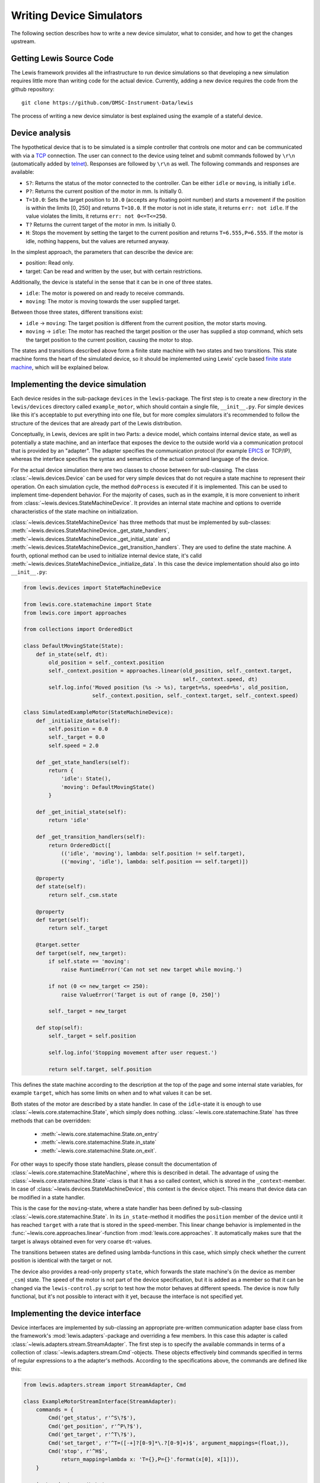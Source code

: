Writing Device Simulators
=========================

The following section describes how to write a new device simulator, what to 
consider, and how to get the changes upstream.

Getting Lewis Source Code
~~~~~~~~~~~~~~~~~~~~~~~~~

The Lewis framework provides all the infrastructure to run device
simulations so that developing a new simulation requires little more
than writing code for the actual device. Currently, adding a new device
requires the code from the github repository:

::

    git clone https://github.com/DMSC-Instrument-Data/lewis

The process of writing a new device simulator is best explained using
the example of a stateful device.

Device analysis
~~~~~~~~~~~~~~~

The hypothetical device that is to be simulated is a simple controller
that controls one motor and can be communicated with via a
`TCP <https://en.wikipedia.org/wiki/Transmission_Control_Protocol>`__
connection. The user can connect to the device using telnet and submit
commands followed by ``\r\n`` (automatically added by
`telnet <https://linux.die.net/man/1/telnet>`__). Responses are followed
by ``\r\n`` as well. The following commands and responses are available:

-  ``S?``: Returns the status of the motor connected to the controller.
   Can be either ``idle`` or ``moving``, is initially ``idle``.
-  ``P?``: Returns the current position of the motor in mm. Is initially
   0.
-  ``T=10.0``: Sets the target position to ``10.0`` (accepts any
   floating point number) and starts a movement if the position is
   within the limits [0, 250] and returns ``T=10.0``. If the motor is
   not in idle state, it returns ``err: not idle``. If the value
   violates the limits, it returns ``err: not 0<=T<=250``.
-  ``T?`` Returns the current target of the motor in mm. Is initially 0.
-  ``H``: Stops the movement by setting the target to the current
   position and returns ``T=6.555,P=6.555``. If the motor is idle,
   nothing happens, but the values are returned anyway.

In the simplest approach, the parameters that can describe the device
are:

-  position: Read only.
-  target: Can be read and written by the user, but with certain
   restrictions.

Additionally, the device is stateful in the sense that it can be in one
of three states.

-  ``idle``: The motor is powered on and ready to receive commands.
-  ``moving``: The motor is moving towards the user supplied target.

Between those three states, different transitions exist:

-  ``idle`` -> ``moving``: The target position is different from the
   current position, the motor starts moving.
-  ``moving`` -> ``idle``: The motor has reached the target position or
   the user has supplied a stop command, which sets the target position
   to the current position, causing the motor to stop.

The states and transitions described above form a finite state machine
with two states and two transitions. This state machine forms the heart
of the simulated device, so it should be implemented using Lewis'
cycle based `finite state
machine <https://en.wikipedia.org/wiki/Finite-state_machine>`__, which
will be explained below.

Implementing the device simulation
~~~~~~~~~~~~~~~~~~~~~~~~~~~~~~~~~~

Each device resides in the sub-package ``devices`` in the
``lewis``-package. The first step is to create a new directory in the
``lewis/devices`` directory called ``example_motor``,
which should contain a single file, ``__init__.py``. For simple devices
like this it's acceptable to put everything into one file, but for more
complex simulators it's recommended to follow the structure of the
devices that are already part of the Lewis distribution.

Conceptually, in Lewis, devices are split in two Parts: a device
model, which contains internal device state, as well as potentially a
state machine, and an interface that exposes the device to the outside
world via a communication protocol that is provided by an "adapter". The
adapter specifies the communication protocol (for example
`EPICS <http://www.aps.anl.gov/epics/>`__ or TCP/IP), whereas the
interface specifies the syntax and semantics of the actual command
language of the device.

For the actual device simulation there are two classes to choose between
for sub-classing. The class :class:`~lewis.devices.Device` can be used for very simple
devices that do not require a state machine to represent their
operation. On each simulation cycle, the method ``doProcess`` is
executed if it is implemented. This can be used to implement
time-dependent behavior. For the majority of cases, such as in the
example, it is more convenient to inherit from :class:`~lewis.devices.StateMachineDevice`.
It provides an internal state machine and options to override
characteristics of the state machine on initialization.

:class:`~lewis.devices.StateMachineDevice` has three methods that must be implemented by
sub-classes: :meth:`~lewis.devices.StateMachineDevice._get_state_handlers`,
:meth:`~lewis.devices.StateMachineDevice._get_initial_state` and
:meth:`~lewis.devices.StateMachineDevice._get_transition_handlers`. They are used to define
the state machine. A fourth, optional method can be used to initialize internal device
state, it's calld :meth:`~lewis.devices.StateMachineDevice._initialize_data`. In this case
the device implementation should also go into ``__init__.py``:

.. code:: python

    from lewis.devices import StateMachineDevice

    from lewis.core.statemachine import State
    from lewis.core import approaches

    from collections import OrderedDict

    class DefaultMovingState(State):
        def in_state(self, dt):
            old_position = self._context.position
            self._context.position = approaches.linear(old_position, self._context.target,
                                                       self._context.speed, dt)
            self.log.info('Moved position (%s -> %s), target=%s, speed=%s', old_position,
                          self._context.position, self._context.target, self._context.speed)

    class SimulatedExampleMotor(StateMachineDevice):
        def _initialize_data(self):
            self.position = 0.0
            self._target = 0.0
            self.speed = 2.0

        def _get_state_handlers(self):
            return {
                'idle': State(),
                'moving': DefaultMovingState()
            }

        def _get_initial_state(self):
            return 'idle'

        def _get_transition_handlers(self):
            return OrderedDict([
                (('idle', 'moving'), lambda: self.position != self.target),
                (('moving', 'idle'), lambda: self.position == self.target)])

        @property
        def state(self):
            return self._csm.state

        @property
        def target(self):
            return self._target

        @target.setter
        def target(self, new_target):
            if self.state == 'moving':
                raise RuntimeError('Can not set new target while moving.')

            if not (0 <= new_target <= 250):
                raise ValueError('Target is out of range [0, 250]')

            self._target = new_target

        def stop(self):
            self._target = self.position

            self.log.info('Stopping movement after user request.')

            return self.target, self.position

This defines the state machine according to the description at the top
of the page and some internal state variables, for example ``target``,
which has some limits on when and to what values it can be set.

Both states of the motor are described by a state handler. In case of
the ``idle``-state it is enough to use :class:`~lewis.core.statemachine.State`,
which simply does nothing. :class:`~lewis.core.statemachine.State` has three methods that
can be overridden:

 - :meth:`~lewis.core.statemachine.State.on_entry`
 - :meth:`~lewis.core.statemachine.State.in_state`
 - :meth:`~lewis.core.statemachine.State.on_exit`.

For other ways to specify those state handlers, please consult the documentation of
:class:`~lewis.core.statemachine.StateMachine`, where this is described in detail.
The advantage of using the :class:`~lewis.core.statemachine.State`-class is that it
has a so called context, which is stored in the ``_context``-member. In case of
:class:`~lewis.devices.StateMachineDevice`, this context is the device object.
This means that device data can be modified in a state handler.

This is the case for the ``moving``-state, where a state handler has
been defined by sub-classing :class:`~lewis.core.statemachine.State`.
In its ``in_state``-method it modifies the ``position`` member of the device until it has reached
``target`` with a rate that is stored in the ``speed``-member. This
linear change behavior is implemented in the :func:`~lewis.core.approaches.linear`-function from
:mod:`lewis.core.approaches`. It automatically makes sure that the target is
always obtained even for very coarse ``dt``-values.

The transitions between states are defined using lambda-functions in
this case, which simply check whether the current position is identical
with the target or not.

The device also provides a read-only property ``state``, which forwards
the state machine's (in the device as member ``_csm``) state. The speed
of the motor is not part of the device specification, but it is added as
a member so that it can be changed via the ``lewis-control.py`` script to test
how the motor behaves at different speeds. The device is now fully
functional, but it's not possible to interact with it yet, because the
interface is not specified yet.

Implementing the device interface
~~~~~~~~~~~~~~~~~~~~~~~~~~~~~~~~~

Device interfaces are implemented by sub-classing an appropriate
pre-written communication adapter base class from the framework's
:mod:`lewis.adapters`-package and overriding a few members. In this case this
adapter is called :class:`~lewis.adapters.stream.StreamAdapter`. The first step
is to specify the available commands in terms of a collection of
:class:`~lewis.adapters.stream.Cmd`-objects. These objects effectively bind
commands specified in terms of regular expressions to a the adapter's methods.
According to the specifications above, the commands are defined like this:

.. code:: python

    from lewis.adapters.stream import StreamAdapter, Cmd

    class ExampleMotorStreamInterface(StreamAdapter):
        commands = {
            Cmd('get_status', r'^S\?$'),
            Cmd('get_position', r'^P\?$'),
            Cmd('get_target', r'^T\?$'),
            Cmd('set_target', r'^T=([-+]?[0-9]*\.?[0-9]+)$', argument_mappings=(float,)),
            Cmd('stop', r'^H$',
                return_mapping=lambda x: 'T={},P={}'.format(x[0], x[1])),
        }

        in_terminator = '\r\n'
        out_terminator = '\r\n'

        def get_status(self):
            return self.device.state

        def get_position(self):
            return self.device.position

        def get_target(self):
            return self.device.target

        def set_target(self, new_target):
            try:
                self.device.target = new_target
                return 'T={}'.format(new_target)
            except RuntimeError:
                return 'err: not idle'
            except ValueError:
                return 'err: not 0<=T<=250'

The first argument to :class:`~lewis.adapters.stream.Cmd` specifies the method
name the command is bound to, whereas the second argument is the regular expression that a
request coming in over the TCP stream must match. If a method has
arguments (such as ``set_target``), these need to be defined as capture
groups in the regular expression. These groups are passed as strings to
the bound method. If any sort of conversion is required for these
arguments, the ``argument_mapping``-parameter can be a tuple of
conversion functions with the same lengths as the number of capture
groups in the regular expression. In the case of ``set_target`` it's
enough to convert the string to float. Return values (except ``None``)
are converted to strings automatically, but this conversion can be
overridden by supplying a callable object to ``return_mapping``, as it
is the case for the ``stop``-command.

You may have noticed that ``stop`` is not a method of the interface.
:class:`~lewis.adapters.stream.StreamAdapter` tries to resolve the supplied method
names in multiple ways. First it checks its own members, then it checks the members of the
device it owns (accessible in the interface via the ``device``-member)
and adds forwarders to itself if possible. If the method name can not be
found in either the device or the adapter, an error is produced, which
minimizes the likelihood of typos. The definitions in the interface
always have precedence, this is intentionally done so that device
behavior can be overridden later on with minimal changes to the code.

In case of the ``stop``-method, which returns two floating point numbers
(target and position), the ``return_mapping`` is used to format the
device's position and target as specified in the protocol definition at
the top of the page.

Finally, in- and out-terminators need to be specified. These are
stripped from and appended to requests and replies respectively.

This entire device can be found in the ``examples`` directory. It can be
started using the ``-k`` parameter of ``lewis.py``:

::

    $ ./lewis.py -k lewis.examples example_motor -p "stream: {bind_address: 127.0.0.1, port: 9999}"

All functionality described in the
:ref:`user_guide`, such as accessing the device and the simulation via the
``lewis-control.py``-script are automatically available.

Logging
~~~~~~~

Both device and interface support logging, they supply a ``log`` member which is
a logger configured with the right name. The adapter already logs all important actions
that influence the device, so in the interface it should not be necessary to do too much
logging, but it might be interesting for debugging purposes.

Note that the simulation already produces one debug log message per simulation cycle logging
the elapsed (real-)time, so it is not necessary to log the ``dt`` parameters in addition.
:class:`~lewis.core.statemachine.StateMachine` also logs on each cycle which state it is in and
which transitions are triggered (if any). In the :class:`~lewis.core.statemachine.State`-handlers
that are device specific, any logging should focus on the behavior in that concrete state, as
for example demonstrated in the example above.

It is also important to consider the log level. Log messages that occur on each cycle must be
strictly limited to the ``debug``-level, because they potentially produce a lot of data.
The ``info``-level and above should be used for information that is relevant to anyone running
the simulation, such as failures or other "virtual problems" that might otherwise go unnoticed.
A good example would be a device that ignores faulty commands - a ``warning`` could be logged
with details about the command and that it was ignored.

User facing documentation
~~~~~~~~~~~~~~~~~~~~~~~~~

The :class:`~lewis.adapters.stream.StreamAdapter`-class has a property
``documentation``, which generates user facing documentation from the
:class:`~lewis.adapters.stream.Cmd`-objects (it can be displayed via the ``-i``-flag of
``lewis.py`` or as the ``device_documentation``-property of the ``simulation``-object via
``lewis-control.py``. The regular expression of each command is listed, along
with a documentation string. If the ``doc``-parameter is provided to Cmd, it is used,
otherwise the docstring of the wrapped method is used (it does not matter whether the
method is part of the device or the interface for feature to work). The latter is the
recommended way, because it avoids duplication. But in some cases, the user- and the
developer facing documentation may be so different that it's useful to override the docstring.

This is also combined with the docstring of the interface (in this case
``ExampleMotorStreamInterface``), and some information about the configured host/port,
as well as terminators. The documentation has been left out from the above code samples for
brevity, but in the ``examples``-directory, the docs are present.

All adapters offer similar functionality, the purpose is that the devices are documented in
a way that makes them easy to use by non-developers. This is especially important if the
protocol is non-obvious.


Unit tests
~~~~~~~~~~

Unit tests should be added to the ``test``-directory. While it would be
best to have unit tests for device and interface separately, it is most
important that the tests capture overall device behavior, so that it's
immediately noticed when a change to Lewis' core parts breaks the
simulation. It also makes it easier later on to refactor and change the
device.

Adding setups
~~~~~~~~~~~~~

In order to test certain failure scenarios of a device, setups can be
added to a device. The easiest way is to define a dictionary called
``setups`` in the ``__init__.py`` file. A setup consists of a device
type and initialization parameters:

.. code:: python

    setups = dict(
        moving=dict(
            device_type=SimulatedExampleMotor,
            parameters=dict(
                override_initial_state='moving',
                override_initial_data=dict(
                    _target=120.0, position=20.0
                )
            )
        )
    )

In this case a ``moving``-scenario is defined where the motor is already
moving to a target when the simulation is started.

Compatibility with framework versions
~~~~~~~~~~~~~~~~~~~~~~~~~~~~~~~~~~~~~

To make sure that users have a good experience using the newly added device,
it should specify what version of Lewis it works with. This is achieved by
adding another variable to the top level of the device module which contains
a version specification:

.. code:: python

    framework_version = '1.0.1'

This will make sure that older or newer versions of Lewis do not present odd exceptions
or error messages to users trying to start the device. If Lewis detects a mismatch
between the required version and the existing version, an error message is logged
so that users know where the problem comes from. In the ideal case this variable
would be updated with each release of Lewis after it has been made sure that the
device is compatible.

Further steps
-------------

Once a device is developed far enough, it's time to submit a pull
request. As an external contributor, this happens via a fork on github.
Members of the development team will review the code and may make
suggestions for changes. Once the code is acceptable, it will be merged
into Lewis' master branch and become a part of the distribution.

If a second interface is added to a device, either using a different
adapter or the same adapter but with different commands, the interface
definitions should be moved out of the ``__init__.py`` file. Lewis
will continue to work if the interfaces are moved to a sub-folder of the
device called ``interfaces``. This needs to have its own
``__init__.py``, where interface-classes can be imported from other
files in that module. It's best to look at the chopper and linkam\_t95
devices that are already in Lewis.

The same is true for setups. For complex setups, these should be moved
to a sub-module of the device called ``setups``, where each setup can
live in its own file. Please see the documentation of
:func:`lewis.devices.import_device` for reference.

For initial experiments it's also possible to develop a device outside
of Planton's source tree. Assuming the device package is called
``my_devices``, which is a subdirectory in ``/some/arbitrary/path``:

::

    /some/arbitrary/path
        |
        +- my_devices
            |
            +- device_1
            |
            +- device_2
            |
            +- __init__.py

These devices can be started from within the Lewis directory by:

::

    $ ./lewis.py -a /some/arbitrary/path -k my_devices device_1

More Examples
-------------

More example devices and interfaces are provided in the ``lewis.examples`` directory.
